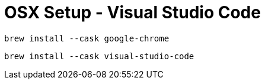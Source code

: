 :hardbreaks:
= OSX Setup - Visual Studio Code

----
brew install --cask google-chrome
----

----
brew install --cask visual-studio-code
----
